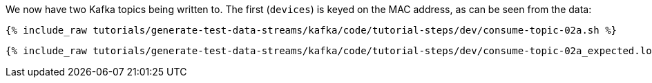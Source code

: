 We now have two Kafka topics being written to. The first (`devices`) is keyed on the MAC address, as can be seen from the data: 

+++++
<pre class="snippet"><code class="shell">{% include_raw tutorials/generate-test-data-streams/kafka/code/tutorial-steps/dev/consume-topic-02a.sh %}</code></pre>
+++++

+++++
<pre class="snippet"><code class="shell">{% include_raw tutorials/generate-test-data-streams/kafka/code/tutorial-steps/dev/consume-topic-02a_expected.log %}</code></pre>
+++++

